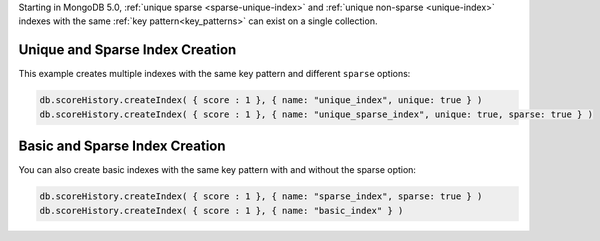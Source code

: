 Starting in MongoDB 5.0, :ref:`unique sparse <sparse-unique-index>` 
and :ref:`unique non-sparse <unique-index>` indexes with the same 
:ref:`key pattern<key_patterns>` can exist on a single collection.

Unique and Sparse Index Creation
````````````````````````````````

This example creates multiple indexes with the same key pattern and 
different ``sparse`` options:

.. code-block:: javascript

   db.scoreHistory.createIndex( { score : 1 }, { name: "unique_index", unique: true } )
   db.scoreHistory.createIndex( { score : 1 }, { name: "unique_sparse_index", unique: true, sparse: true } )

Basic and Sparse Index Creation
```````````````````````````````

You can also create basic indexes with the same key pattern with and 
without the sparse option:

.. code-block:: javascript

   db.scoreHistory.createIndex( { score : 1 }, { name: "sparse_index", sparse: true } )
   db.scoreHistory.createIndex( { score : 1 }, { name: "basic_index" } )
